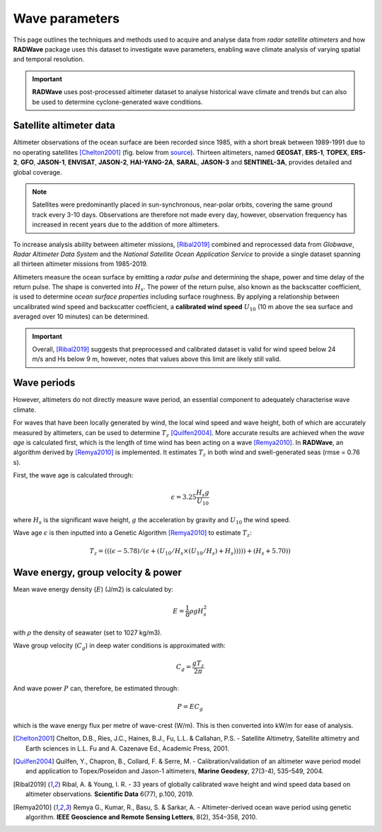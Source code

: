 Wave parameters
================

This page outlines the techniques and methods used to acquire and analyse data from *radar satellite altimeters* and how **RADWave** package uses this dataset to investigate wave parameters, enabling wave climate analysis of varying spatial and temporal resolution.

.. image:: ../RADWave/Notebooks/images/img1.jpg
   :scale: 10 %
   :alt: LEC versus diversity
   :align: center

.. important::
  **RADWave** uses post-processed altimeter dataset to analyse historical wave climate and trends but can also be used to determine cyclone-generated wave conditions.


Satellite altimeter data
-------------

Altimeter observations of the ocean surface are been recorded since 1985, with a short break between 1989-1991 due to no operating satellites [Chelton2001]_ (fig. below from `source <http://www.altimetry.info/radar-altimetry-tutorial/how-altimetry-works/>`_). Thirteen altimeters, named **GEOSAT**, **ERS-1**, **TOPEX**, **ERS-2**, **GFO**, **JASON-1**, **ENVISAT**, **JASON-2**, **HAI-YANG-2A**, **SARAL**, **JASON-3** and **SENTINEL-3A**, provides detailed and global coverage.

.. note::
 Satellites were predominantly placed in sun-synchronous, near-polar orbits, covering the same ground track every 3-10 days. Observations are therefore not made every day, however, observation frequency has increased in recent years due to the addition of more altimeters.

.. image:: ../RADWave/Notebooks/images/img3.jpg
  :scale: 8 %
  :alt: Altimeter data
  :align: center

.. attention:
 Twelve of the altimeters operate in the *Ku* frequency band, except for **SARAL**, which uses the *Ka* band.

To increase analysis ability between altimeter missions, [Ribal2019]_ combined and reprocessed data from *Globwave*, *Radar Altimeter Data System* and the *National Satellite Ocean Application Service* to provide a single dataset spanning all thirteen altimeter missions from 1985-2019.

Altimeters measure the ocean surface by emitting a *radar pulse* and determining the shape, power and time delay of the return pulse. The shape is converted into :math:`H_{s}`. The power of the return pulse, also known as the backscatter coefficient, is used to determine *ocean surface properties* including surface roughness. By applying a relationship between uncalibrated wind speed and backscatter coefficient, a **calibrated wind speed** :math:`U_{10}` (10 m above the sea surface and averaged over 10 minutes) can be determined.

.. important::
  Overall, [Ribal2019]_ suggests that preprocessed and calibrated dataset is valid for wind speed below 24 m/s and Hs below 9 m, however, notes that values above this limit are likely still valid.

Wave periods
-----------------------

However, altimeters do not directly measure wave period, an essential component to adequately characterise wave climate.

For waves that have been locally generated by wind, the local wind speed and wave height, both of which are accurately measured by altimeters, can be used to determine :math:`T_{z}` [Quilfen2004]_. More accurate results are achieved when the *wave age* is calculated first, which is the length of time wind has been acting on a wave [Remya2010]_. In **RADWave**, an algorithm derived by [Remya2010]_ is implemented. It estimates :math:`T_{z}` in both wind and swell-generated seas (rmse = 0.76 s).

First, the wave age is calculated through:

.. math::
   \epsilon = 3.25 \frac{H_{s} g}{U_{10}}

where :math:`H_{s}` is the significant wave height, :math:`g` the acceleration by gravity and :math:`U_{10}` the wind speed.

Wave age :math:`\epsilon` is then inputted into a Genetic Algorithm [Remya2010]_ to estimate :math:`T_{z}`:

.. math::
   T_{z} = (((\epsilon - 5.78)/(\epsilon + (U_{10}/H_{s} \times (U_{10}/H_{s}) + H_{s}))))) +(H_{s} + 5.70))


Wave energy, group velocity & power
-----------------------

.. image:: ../RADWave/Notebooks/images/img4.jpg
  :scale: 15 %
  :alt: Wave data
  :align: center

Mean wave energy density (:math:`E`) (J/m2) is calculated by:

.. math::
   E = \frac{1}{8} \rho g H_{s}^{2}

with :math:`\rho` the density of seawater (set to 1027 kg/m3).

Wave group velocity (:math:`C_{g}`) in deep water conditions is approximated with:

.. math::
   C_{g} = \frac{g T_{z}}{2 \pi}

And wave power :math:`P` can, therefore, be estimated through:

.. math::
   P = E C_{g}

which is the wave energy flux per metre of wave-crest (W/m). This is then converted into kW/m for ease of analysis.

.. [Chelton2001] Chelton, D.B., Ries, J.C., Haines, B.J., Fu, L.L. & Callahan, P.S. -
    Satellite Altimetry, Satellite altimetry and Earth sciences in L.L. Fu and A. Cazenave Ed., Academic Press, 2001.

.. [Quilfen2004] Quilfen, Y., Chapron, B., Collard, F. & Serre, M. -
    Calibration/validation of an altimeter wave period model and application to Topex/Poseidon and Jason-1 altimeters, **Marine Geodesy**, 27(3-4), 535–549, 2004.

.. [Ribal2019] Ribal, A. & Young, I. R. -
    33 years of globally calibrated wave height and wind speed data based on altimeter observations. **Scientific Data** 6(77), p.100, 2019.

.. [Remya2010] Remya G., Kumar, R., Basu, S. & Sarkar, A. -
    Altimeter-derived ocean wave period using genetic algorithm. **IEEE Geoscience and Remote Sensing Letters**, 8(2), 354–358, 2010.
